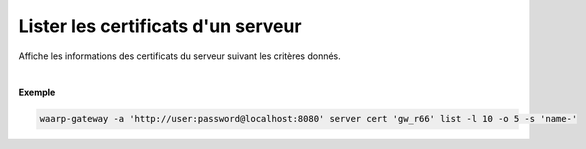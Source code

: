 .. _reference-cli-client-servers-certs-list:

###################################
Lister les certificats d'un serveur
###################################

.. program:: waarp-gateway server cert list

.. describe:: waarp-gateway server cert <SERVER> list

Affiche les informations des certificats du serveur suivant les critères donnés.

.. option:: -l <LIMIT>, --limit=<LIMIT>

   Le nombre de maximum certificats autorisés dans la réponse. Fixé à 20 par défaut.

.. option:: -o <OFFSET>, --offset=<OFFSET>

   Le numéro du premier certificat renvoyé.

.. option:: -s <SORT>, --sort=<SORT>

   L'ordre et paramètre selon lequel les certificats seront triés. Les choix
   possibles sont: tri par nom (``name+`` & ``name-``).

|

**Exemple**

.. code-block:: shell

   waarp-gateway -a 'http://user:password@localhost:8080' server cert 'gw_r66' list -l 10 -o 5 -s 'name-'
